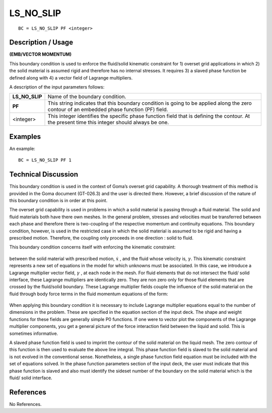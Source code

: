 **************
**LS_NO_SLIP**
**************

::

	BC = LS_NO_SLIP PF <integer>

-----------------------
**Description / Usage**
-----------------------

**(EMB/VECTOR MOMENTUM)**

This boundary condition is used to enforce the fluid/solid kinematic constraint for 1)
overset grid applications in which 2) the solid material is assumed rigid and therefore
has no internal stresses. It requires 3) a slaved phase function be defined along with 4)
a vector field of Lagrange multipliers.

A description of the input parameters follows:

============== =============================================================
**LS_NO_SLIP** Name of the boundary condition.
**PF**         This string indicates that this boundary condition is going to
               be applied along the zero contour of an embedded phase
               function (PF) field.
<integer>      This integer identifies the specific phase function field that
               is defining the contour. At the present time this integer
               should always be one.
============== =============================================================

------------
**Examples**
------------

An example:
::

   BC = LS_NO_SLIP PF 1

-------------------------
**Technical Discussion**
-------------------------

This boundary condition is used in the context of Goma’s overset grid capability. A
thorough treatment of this method is provided in the Goma document (GT-026.3) and
the user is directed there. However, a brief discussion of the nature of this boundary
condition is in order at this point.

The overset grid capability is used in problems in which a solid material is passing
through a fluid material. The solid and fluid materials both have there own meshes. In
the general problem, stresses and velocities must be transferred between each phase
and therefore there is two-coupling of the respective momentum and continuity
equations. This boundary condition, however, is used in the restricted case in which
the solid material is assumed to be rigid and having a prescribed motion. Therefore, the
coupling only proceeds in one direction : solid to fluid.

This boundary condition concerns itself with enforcing the kinematic constraint:

.. figure:: /figures/204_goma_physics.png
	:align: center
	:width: 90%

between the solid material with prescribed motion, :math:`\underline {\dot{x}}` , and the fluid whose velocity is, :math:`\gamma`. This kinematic constraint represents a new set of equations in the model for which
unknowns must be associated. In this case, we introduce a Lagrange multiplier vector
field, :math:`\underline{\gamma}` , at each node in the mesh. For fluid elements that do not intersect the fluid/
solid interface, these Lagrange multipliers are identically zero. They are non zero only
for those fluid elements that are crossed by the fluid/solid boundary. These Lagrange
multiplier fields couple the influence of the solid material on the fluid through body
force terms in the fluid momentum equations of the form:

.. figure:: /figures/205_goma_physics.png
	:align: center
	:width: 90%

When applying this boundary condition it is necessary to include Lagrange multiplier
equations equal to the number of dimensions in the problem. These are specified in the
equation section of the input deck. The shape and weight functions for these fields are
generally simple P0 functions. If one were to vector plot the components of the
Lagrange multiplier components, you get a general picture of the force interaction field
between the liquid and solid. This is sometimes informative.

A slaved phase function field is used to imprint the contour of the solid material on the
liquid mesh. The zero contour of this function is then used to evaluate the above line
integral. This phase function field is slaved to the solid material and is not evolved in
the conventional sense. Nonetheless, a single phase function field equation must be
included with the set of equations solved. In the phase function parameters section of
the input deck, the user must indicate that this phase function is slaved and also must
identify the sideset number of the boundary on the solid material which is the fluid/
solid interface.



--------------
**References**
--------------

No References. 

..
	TODO - Lines 60 and 72 have pictures that needs to be exhanged with equations.
